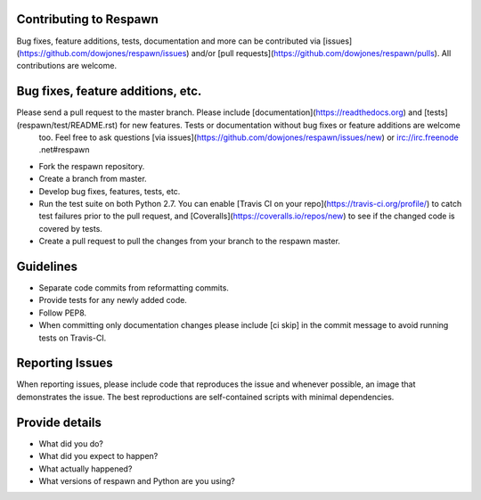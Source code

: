 Contributing to Respawn
########################

Bug fixes, feature additions, tests, documentation and more can be contributed via [issues](https://github.com/dowjones/respawn/issues) and/or [pull requests](https://github.com/dowjones/respawn/pulls). All contributions are welcome.

Bug fixes, feature additions, etc.
###################################

Please send a pull request to the master branch. Please include [documentation](https://readthedocs.org) and [tests](respawn/test/README.rst) for new features. Tests or documentation without bug fixes or feature additions are welcome
 too. Feel free to ask questions [via issues](https://github.com/dowjones/respawn/issues/new) or irc://irc.freenode
 .net#respawn

- Fork the respawn repository.
- Create a branch from master.
- Develop bug fixes, features, tests, etc.
- Run the test suite on both Python 2.7. You can enable [Travis CI on your repo](https://travis-ci.org/profile/) to catch test failures prior to the pull request, and [Coveralls](https://coveralls.io/repos/new) to see if the changed code is covered by tests.
- Create a pull request to pull the changes from your branch to the respawn master.

Guidelines
###########

- Separate code commits from reformatting commits.
- Provide tests for any newly added code.
- Follow PEP8.
- When committing only documentation changes please include [ci skip] in the commit message to avoid running tests on Travis-CI.

Reporting Issues
#################

When reporting issues, please include code that reproduces the issue and whenever possible, an image that demonstrates the issue. The best reproductions are self-contained scripts with minimal dependencies.

Provide details
################

- What did you do?
- What did you expect to happen?
- What actually happened?
- What versions of respawn and Python are you using?
